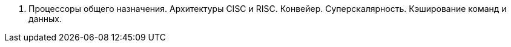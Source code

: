 1. Процессоры общего назначения. Архитектуры CISC и RISC. Конвейер. Суперскалярность. Кэширование команд и данных.
